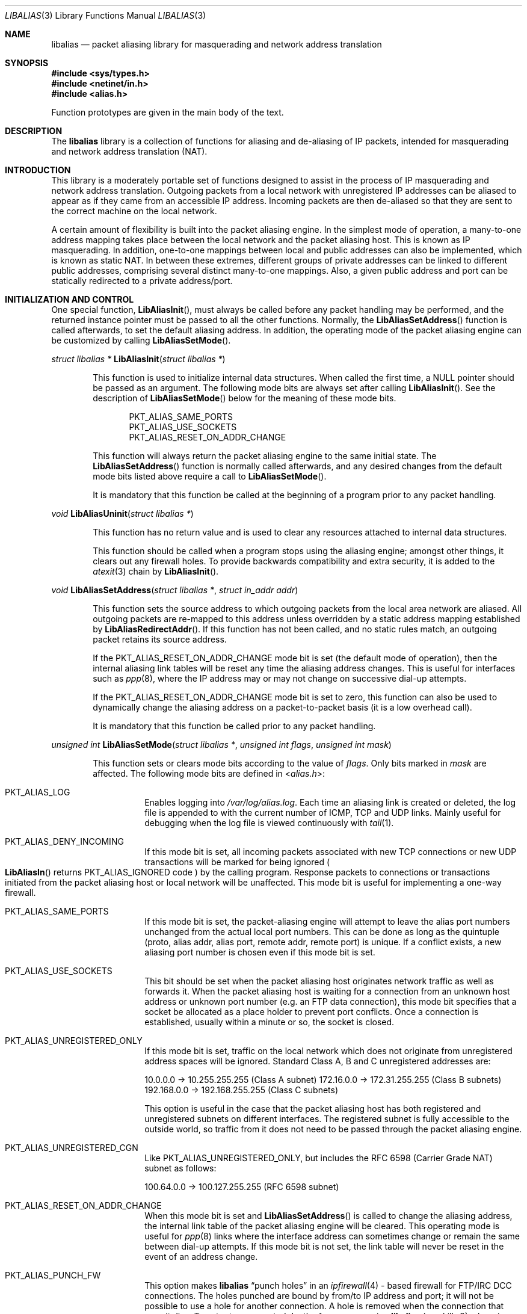 .\"-
.\" Copyright (c) 2001 Charles Mott <cm@linktel.net>
.\" All rights reserved.
.\"
.\" Redistribution and use in source and binary forms, with or without
.\" modification, are permitted provided that the following conditions
.\" are met:
.\" 1. Redistributions of source code must retain the above copyright
.\"    notice, this list of conditions and the following disclaimer.
.\" 2. Redistributions in binary form must reproduce the above copyright
.\"    notice, this list of conditions and the following disclaimer in the
.\"    documentation and/or other materials provided with the distribution.
.\"
.\" THIS SOFTWARE IS PROVIDED BY THE AUTHOR AND CONTRIBUTORS ``AS IS'' AND
.\" ANY EXPRESS OR IMPLIED WARRANTIES, INCLUDING, BUT NOT LIMITED TO, THE
.\" IMPLIED WARRANTIES OF MERCHANTABILITY AND FITNESS FOR A PARTICULAR PURPOSE
.\" ARE DISCLAIMED.  IN NO EVENT SHALL THE AUTHOR OR CONTRIBUTORS BE LIABLE
.\" FOR ANY DIRECT, INDIRECT, INCIDENTAL, SPECIAL, EXEMPLARY, OR CONSEQUENTIAL
.\" DAMAGES (INCLUDING, BUT NOT LIMITED TO, PROCUREMENT OF SUBSTITUTE GOODS
.\" OR SERVICES; LOSS OF USE, DATA, OR PROFITS; OR BUSINESS INTERRUPTION)
.\" HOWEVER CAUSED AND ON ANY THEORY OF LIABILITY, WHETHER IN CONTRACT, STRICT
.\" LIABILITY, OR TORT (INCLUDING NEGLIGENCE OR OTHERWISE) ARISING IN ANY WAY
.\" OUT OF THE USE OF THIS SOFTWARE, EVEN IF ADVISED OF THE POSSIBILITY OF
.\" SUCH DAMAGE.
.\"
.\"
.Dd May 31, 2021
.Dt LIBALIAS 3
.Os
.Sh NAME
.Nm libalias
.Nd packet aliasing library for masquerading and network address translation
.Sh SYNOPSIS
.In sys/types.h
.In netinet/in.h
.In alias.h
.Pp
Function prototypes are given in the main body of the text.
.Sh DESCRIPTION
The
.Nm
library is a collection of functions for aliasing and de-aliasing of IP
packets, intended for masquerading and network address translation (NAT).
.Sh INTRODUCTION
This library is a moderately portable set of functions designed to assist
in the process of IP masquerading and network address translation.
Outgoing packets from a local network with unregistered IP addresses can
be aliased to appear as if they came from an accessible IP address.
Incoming packets are then de-aliased so that they are sent to the correct
machine on the local network.
.Pp
A certain amount of flexibility is built into the packet aliasing engine.
In the simplest mode of operation, a many-to-one address mapping takes
place between the local network and the packet aliasing host.
This is known as IP masquerading.
In addition, one-to-one mappings between local and public addresses can
also be implemented, which is known as static NAT.
In between these extremes, different groups of private addresses can be
linked to different public addresses, comprising several distinct
many-to-one mappings.
Also, a given public address and port can be statically redirected to a
private address/port.
.Sh INITIALIZATION AND CONTROL
One special function,
.Fn LibAliasInit ,
must always be called before any packet handling may be performed, and
the returned instance pointer must be passed to all the other functions.
Normally, the
.Fn LibAliasSetAddress
function is called afterwards, to set the default aliasing address.
In addition, the operating mode of the packet aliasing engine can be
customized by calling
.Fn LibAliasSetMode .
.Pp
.Ft "struct libalias *"
.Fn LibAliasInit "struct libalias *"
.Bd -ragged -offset indent
This function is used to initialize
internal data structures.
When called the first time, a
.Dv NULL
pointer should be passed as an argument.
The following mode bits are always set after calling
.Fn LibAliasInit .
See the description of
.Fn LibAliasSetMode
below for the meaning of these mode bits.
.Pp
.Bl -item -offset indent -compact
.It
.Dv PKT_ALIAS_SAME_PORTS
.It
.Dv PKT_ALIAS_USE_SOCKETS
.It
.Dv PKT_ALIAS_RESET_ON_ADDR_CHANGE
.El
.Pp
This function will always return the packet aliasing engine to the same
initial state.
The
.Fn LibAliasSetAddress
function is normally called afterwards, and any desired changes from the
default mode bits listed above require a call to
.Fn LibAliasSetMode .
.Pp
It is mandatory that this function be called at the beginning of a program
prior to any packet handling.
.Ed
.Pp
.Ft void
.Fn LibAliasUninit "struct libalias *"
.Bd -ragged -offset indent
This function has no return value and is used to clear any
resources attached to internal data structures.
.Pp
This function should be called when a program stops using the aliasing
engine; amongst other things, it clears out any firewall holes.
To provide backwards compatibility and extra security, it is added to
the
.Xr atexit 3
chain by
.Fn LibAliasInit .
.Ed
.Pp
.Ft void
.Fn LibAliasSetAddress "struct libalias *" "struct in_addr addr"
.Bd -ragged -offset indent
This function sets the source address to which outgoing packets from the
local area network are aliased.
All outgoing packets are re-mapped to this address unless overridden by a
static address mapping established by
.Fn LibAliasRedirectAddr .
If this function has not been called, and no static rules match, an outgoing
packet retains its source address.
.Pp
If the
.Dv PKT_ALIAS_RESET_ON_ADDR_CHANGE
mode bit is set (the default mode of operation), then the internal aliasing
link tables will be reset any time the aliasing address changes.
This is useful for interfaces such as
.Xr ppp 8 ,
where the IP
address may or may not change on successive dial-up attempts.
.Pp
If the
.Dv PKT_ALIAS_RESET_ON_ADDR_CHANGE
mode bit is set to zero, this function can also be used to dynamically change
the aliasing address on a packet-to-packet basis (it is a low overhead call).
.Pp
It is mandatory that this function be called prior to any packet handling.
.Ed
.Pp
.Ft unsigned int
.Fn LibAliasSetMode "struct libalias *" "unsigned int flags" "unsigned int mask"
.Bd -ragged -offset indent
This function sets or clears mode bits
according to the value of
.Fa flags .
Only bits marked in
.Fa mask
are affected.
The following mode bits are defined in
.In alias.h :
.Bl -tag -width indent
.It Dv PKT_ALIAS_LOG
Enables logging into
.Pa /var/log/alias.log .
Each time an aliasing link is created or deleted, the log file is appended to
with the current number of ICMP, TCP and UDP links.
Mainly useful for debugging when the log file is viewed continuously with
.Xr tail 1 .
.It Dv PKT_ALIAS_DENY_INCOMING
If this mode bit is set, all incoming packets associated with new TCP
connections or new UDP transactions will be marked for being ignored
.Po
.Fn LibAliasIn
returns
.Dv PKT_ALIAS_IGNORED
code
.Pc
by the calling program.
Response packets to connections or transactions initiated from the packet
aliasing host or local network will be unaffected.
This mode bit is useful for implementing a one-way firewall.
.It Dv PKT_ALIAS_SAME_PORTS
If this mode bit is set, the packet-aliasing engine will attempt to leave
the alias port numbers unchanged from the actual local port numbers.
This can be done as long as the quintuple (proto, alias addr, alias port,
remote addr, remote port) is unique.
If a conflict exists, a new aliasing port number is chosen even if this
mode bit is set.
.It Dv PKT_ALIAS_USE_SOCKETS
This bit should be set when the packet aliasing host originates network
traffic as well as forwards it.
When the packet aliasing host is waiting for a connection from an unknown
host address or unknown port number (e.g.\& an FTP data connection), this
mode bit specifies that a socket be allocated as a place holder to prevent
port conflicts.
Once a connection is established, usually within a minute or so, the socket
is closed.
.It Dv PKT_ALIAS_UNREGISTERED_ONLY
If this mode bit is set, traffic on the local network which does not
originate from unregistered address spaces will be ignored.
Standard Class A, B and C unregistered addresses are:
.Pp
10.0.0.0     ->  10.255.255.255   (Class A subnet)
172.16.0.0   ->  172.31.255.255   (Class B subnets)
192.168.0.0  ->  192.168.255.255  (Class C subnets)
.Pp
This option is useful in the case that the packet aliasing host has both
registered and unregistered subnets on different interfaces.
The registered subnet is fully accessible to the outside world, so traffic
from it does not need to be passed through the packet aliasing engine.
.It Dv PKT_ALIAS_UNREGISTERED_CGN
Like PKT_ALIAS_UNREGISTERED_ONLY, but includes the RFC 6598 (Carrier Grade
NAT) subnet as follows:
.Pp
100.64.0.0   ->  100.127.255.255  (RFC 6598 subnet)
.It Dv PKT_ALIAS_RESET_ON_ADDR_CHANGE
When this mode bit is set and
.Fn LibAliasSetAddress
is called to change the aliasing address, the internal link table of the
packet aliasing engine will be cleared.
This operating mode is useful for
.Xr ppp 8
links where the interface address can sometimes change or remain the same
between dial-up attempts.
If this mode bit is not set, the link table will never be reset in the event
of an address change.
.It Dv PKT_ALIAS_PUNCH_FW
This option makes
.Nm
.Dq punch holes
in an
.Xr ipfirewall 4 -
based firewall for FTP/IRC DCC connections.
The holes punched are bound by from/to IP address and port; it will not be
possible to use a hole for another connection.
A hole is removed when the connection that uses it dies.
To cater to unexpected death of a program using
.Nm
(e.g.\& kill -9),
changing the state of the flag will clear the entire firewall range
allocated for holes.
This clearing will also happen on the initial call to
.Fn LibAliasSetFWBase ,
which must happen prior to setting this flag.
.It Dv PKT_ALIAS_REVERSE
This option makes
.Nm
reverse the way it handles incoming and outgoing packets, allowing it
to be fed with data that passes through the internal interface rather
than the external one.
.It Dv PKT_ALIAS_PROXY_ONLY
This option tells
.Nm
to obey transparent proxy rules only.
Normal packet aliasing is not performed.
See
.Fn LibAliasProxyRule
below for details.
.It Dv PKT_ALIAS_SKIP_GLOBAL
This option is used by
.Pa ipfw_nat
only.
Specifying it as a flag to
.Fn LibAliasSetMode
has no effect.
See section
.Sx NETWORK ADDRESS TRANSLATION
in
.Xr ipfw 8
for more details.
.El
.Ed
.Pp
.Ft void
.Fn LibAliasSetFWBase "struct libalias *" "unsigned int base" "unsigned int num"
.Bd -ragged -offset indent
Set the firewall range allocated for punching firewall holes (with the
.Dv PKT_ALIAS_PUNCH_FW
flag).
The range is cleared for all rules on initialization.
.Ed
.Pp
.Ft void
.Fn LibAliasSkinnyPort "struct libalias *" "unsigned int port"
.Bd -ragged -offset indent
Set the TCP port used by the Skinny Station protocol.
Skinny is used by Cisco IP phones to communicate with
Cisco Call Managers to set up voice over IP calls.
If this is not set, Skinny aliasing will not be done.
The typical port used by Skinny is 2000.
.Ed
.Sh PACKET HANDLING
The packet handling functions are used to modify incoming (remote to local)
and outgoing (local to remote) packets.
The calling program is responsible for receiving and sending packets via
network interfaces.
.Pp
Along with
.Fn LibAliasInit
and
.Fn LibAliasSetAddress ,
the two packet handling functions,
.Fn LibAliasIn
and
.Fn LibAliasOut ,
comprise the minimal set of functions needed for a basic IP masquerading
implementation.
.Pp
.Ft int
.Fn LibAliasIn "struct libalias *" "void *buffer" "int maxpacketsize"
.Bd -ragged -offset indent
An incoming packet coming from a remote machine to the local network is
de-aliased by this function.
The IP packet is pointed to by
.Fa buffer ,
and
.Fa maxpacketsize
indicates the size of the data structure containing the packet and should
be at least as large as the actual packet size.
.Pp
Return codes:
.Bl -tag -width indent
.It Dv PKT_ALIAS_OK
The packet aliasing process was successful.
.It Dv PKT_ALIAS_IGNORED
The packet was ignored and not de-aliased.
This can happen if the protocol is unrecognized, as for an ICMP message
type that is not handled, or if incoming packets for new connections are being
ignored (if the
.Dv PKT_ALIAS_DENY_INCOMING
mode bit was set using
.Fn LibAliasSetMode ) .
.It Dv PKT_ALIAS_UNRESOLVED_FRAGMENT
This is returned when a fragment cannot be resolved because the header
fragment has not been sent yet.
In this situation, fragments must be saved with
.Fn LibAliasSaveFragment
until a header fragment is found.
.It Dv PKT_ALIAS_FOUND_HEADER_FRAGMENT
The packet aliasing process was successful, and a header fragment was found.
This is a signal to retrieve any unresolved fragments with
.Fn LibAliasGetFragment
and de-alias them with
.Fn LibAliasFragmentIn .
.It Dv PKT_ALIAS_ERROR
An internal error within the packet aliasing engine occurred.
.El
.Ed
.Pp
.Ft int
.Fn LibAliasOut "struct libalias *" "void *buffer" "int maxpacketsize"
.Bd -ragged -offset indent
An outgoing packet coming from the local network to a remote machine is
aliased by this function.
The IP packet is pointed to by
.Fa buffer ,
and
.Fa maxpacketsize
indicates the maximum packet size permissible should the packet length be
changed.
IP encoding protocols place address and port information in the encapsulated
data stream which has to be modified and can account for changes in packet
length.
Well known examples of such protocols are FTP and IRC DCC.
.Pp
Return codes:
.Bl -tag -width indent
.It Dv PKT_ALIAS_OK
The packet aliasing process was successful.
.It Dv PKT_ALIAS_IGNORED
The packet was ignored and not aliased.
This can happen if the protocol is unrecognized, or possibly an ICMP message
type is not handled.
.It Dv PKT_ALIAS_ERROR
An internal error within the packet aliasing engine occurred.
.El
.Ed
.Sh PORT AND ADDRESS REDIRECTION
The functions described in this section allow machines on the local network
to be accessible in some degree to new incoming connections from the external
network.
Individual ports can be re-mapped or static network address translations can
be designated.
.Pp
.Ft struct alias_link *
.Fo LibAliasRedirectPort
.Fa "struct libalias *"
.Fa "struct in_addr local_addr"
.Fa "u_short local_port"
.Fa "struct in_addr remote_addr"
.Fa "u_short remote_port"
.Fa "struct in_addr alias_addr"
.Fa "u_short alias_port"
.Fa "u_char proto"
.Fc
.Bd -ragged -offset indent
This function specifies that traffic from a given remote address/port to
an alias address/port be redirected to a specified local address/port.
The parameter
.Fa proto
can be either
.Dv IPPROTO_TCP
or
.Dv IPPROTO_UDP ,
as defined in
.In netinet/in.h .
.Pp
If
.Fa local_addr
or
.Fa alias_addr
is zero, this indicates that the packet aliasing address as established
by
.Fn LibAliasSetAddress
is to be used.
Even if
.Fn LibAliasSetAddress
is called to change the address after
.Fn LibAliasRedirectPort
is called, a zero reference will track this change.
.Pp
If the link is further set up to operate with load sharing, then
.Fa local_addr
and
.Fa local_port
are ignored, and are selected dynamically from the server pool, as described in
.Fn LibAliasAddServer
below.
.Pp
If
.Fa remote_addr
is zero, this indicates to redirect packets from any remote address.
Likewise, if
.Fa remote_port
is zero, this indicates to redirect packets originating from any remote
port number.
The remote port specification will almost always be zero, but non-zero
remote addresses can sometimes be useful for firewalling.
If two calls to
.Fn LibAliasRedirectPort
overlap in their address/port specifications, then the most recent call
will have precedence.
.Pp
This function returns a pointer which can subsequently be used by
.Fn LibAliasRedirectDelete .
If
.Dv NULL
is returned, then the function call did not complete successfully.
.Pp
All port numbers should be in network address byte order, so it is necessary
to use
.Xr htons 3
to convert these parameters from internally readable numbers to network byte
order.
Addresses are also in network byte order, which is implicit in the use of the
.Fa struct in_addr
data type.
.Ed
.Pp
.Ft struct alias_link *
.Fo LibAliasRedirectAddr
.Fa "struct libalias *"
.Fa "struct in_addr local_addr"
.Fa "struct in_addr alias_addr"
.Fc
.Bd -ragged -offset indent
This function designates that all incoming traffic to
.Fa alias_addr
be redirected to
.Fa local_addr .
Similarly, all outgoing traffic from
.Fa local_addr
is aliased to
.Fa alias_addr .
.Pp
If
.Fa local_addr
or
.Fa alias_addr
is zero, this indicates that the packet aliasing address as established by
.Fn LibAliasSetAddress
is to be used.
Even if
.Fn LibAliasSetAddress
is called to change the address after
.Fn LibAliasRedirectAddr
is called, a zero reference will track this change.
.Pp
If the link is further set up to operate with load sharing, then the
.Fa local_addr
argument is ignored, and is selected dynamically from the server pool,
as described in
.Fn LibAliasAddServer
below.
.Pp
If subsequent calls to
.Fn LibAliasRedirectAddr
use the same aliasing address, all new incoming traffic to this aliasing
address will be redirected to the local address made in the last function
call.
New traffic generated by any of the local machines, designated in the
several function calls, will be aliased to the same address.
Consider the following example:
.Pp
LibAliasRedirectAddr(la, inet_aton("192.168.0.2"),
                        inet_aton("141.221.254.101"));
LibAliasRedirectAddr(la, inet_aton("192.168.0.3"),
                        inet_aton("141.221.254.101"));
LibAliasRedirectAddr(la, inet_aton("192.168.0.4"),
                        inet_aton("141.221.254.101"));
.Pp
Any outgoing connections such as
.Xr telnet 1
or
.Xr ftp 1
from 192.168.0.2, 192.168.0.3 and 192.168.0.4 will appear to come from
141.221.254.101.
Any incoming connections to 141.221.254.101 will be directed to 192.168.0.4.
.Pp
Any calls to
.Fn LibAliasRedirectPort
will have precedence over address mappings designated by
.Fn LibAliasRedirectAddr .
.Pp
This function returns a pointer which can subsequently be used by
.Fn LibAliasRedirectDelete .
If
.Dv NULL
is returned, then the function call did not complete successfully.
.Ed
.Pp
.Ft int
.Fo LibAliasAddServer
.Fa "struct libalias *"
.Fa "struct alias_link *link"
.Fa "struct in_addr addr"
.Fa "u_short port"
.Fc
.Bd -ragged -offset indent
This function sets the
.Fa link
up for Load Sharing using IP Network Address Translation (RFC 2391, LSNAT).
LSNAT operates as follows.
A client attempts to access a server by using the server virtual address.
The LSNAT router transparently redirects the request to one of the hosts
in the server pool, using a real-time load sharing algorithm.
Multiple sessions may be initiated from the same client, and each session
could be directed to a different host based on the load balance across server
pool hosts when the sessions are initiated.
If load sharing is desired for just a few specific services, the configuration
on LSNAT could be defined to restrict load sharing to just the services
desired.
.Pp
Currently, only the simplest selection algorithm is implemented, where a
host is selected on a round-robin basis only, without regard to load on
the host.
.Pp
First, the
.Fa link
is created by either
.Fn LibAliasRedirectPort
or
.Fn LibAliasRedirectAddr .
Then,
.Fn LibAliasAddServer
is called multiple times to add entries to the
.Fa link Ns 's
server pool.
.Pp
For links created with
.Fn LibAliasRedirectAddr ,
the
.Fa port
argument is ignored and could have any value, e.g.\& htons(~0).
.Pp
This function returns 0 on success, \-1 otherwise.
.Ed
.Pp
.Ft int
.Fn LibAliasRedirectDynamic "struct libalias *" "struct alias_link *link"
.Bd -ragged -offset indent
This function marks the specified static redirect rule entered by
.Fn LibAliasRedirectPort
as dynamic.
This can be used to e.g.\& dynamically redirect a single TCP connection,
after which the rule is removed.
Only fully specified links can be made dynamic.
(See the
.Sx STATIC AND DYNAMIC LINKS
and
.Sx PARTIALLY SPECIFIED ALIASING LINKS
sections below for a definition of static vs.\& dynamic,
and partially vs.\& fully specified links.)
.Pp
This function returns 0 on success, \-1 otherwise.
.Ed
.Pp
.Ft void
.Fn LibAliasRedirectDelete "struct libalias *" "struct alias_link *link"
.Bd -ragged -offset indent
This function will delete a specific static redirect rule entered by
.Fn LibAliasRedirectPort
or
.Fn LibAliasRedirectAddr .
The parameter
.Fa link
is the pointer returned by either of the redirection functions.
If an invalid pointer is passed to
.Fn LibAliasRedirectDelete ,
then a program crash or unpredictable operation could result, so
care is needed when using this function.
.Ed
.Pp
.Ft int
.Fn LibAliasProxyRule "struct libalias *" "const char *cmd"
.Bd -ragged -offset indent
The passed
.Fa cmd
string consists of one or more pairs of words.
The first word in each pair is a token and the second is the value that
should be applied for that token.
Tokens and their argument types are as follows:
.Bl -tag -width indent
.It Cm type encode_ip_hdr | encode_tcp_stream | no_encode
In order to support transparent proxying, it is necessary to somehow
pass the original address and port information into the new destination
server.
If
.Cm encode_ip_hdr
is specified, the original destination address and port are passed
as an extra IP option.
If
.Cm encode_tcp_stream
is specified, the original destination address and port are passed
as the first piece of data in the TCP stream in the format
.Dq Li DEST Ar IP port .
.It Cm port Ar portnum
Only packets with the destination port
.Ar portnum
are proxied.
.It Cm server Ar host Ns Op : Ns Ar portnum
This specifies the
.Ar host
and
.Ar portnum
that the data is to be redirected to.
.Ar host
must be an IP address rather than a DNS host name.
If
.Ar portnum
is not specified, the destination port number is not changed.
.Pp
The
.Ar server
specification is mandatory unless the
.Cm delete
command is being used.
.It Cm rule Ar index
Normally, each call to
.Fn LibAliasProxyRule
inserts the next rule at the start of a linear list of rules.
If an
.Ar index
is specified, the new rule will be checked after all rules with lower
indices.
Calls to
.Fn LibAliasProxyRule
that do not specify a rule are assigned rule 0.
.It Cm delete Ar index
This token and its argument MUST NOT be used with any other tokens.
When used, all existing rules with the given
.Ar index
are deleted.
.It Cm proto tcp | udp
If specified, only packets of the given protocol type are matched.
.It Cm src Ar IP Ns Op / Ns Ar bits
If specified, only packets with a source address matching the given
.Ar IP
are matched.
If
.Ar bits
is also specified, then the first
.Ar bits
bits of
.Ar IP
are taken as a network specification, and all IP addresses from that
network will be matched.
.It Cm dst Ar IP Ns Op / Ns Ar bits
If specified, only packets with a destination address matching the given
.Ar IP
are matched.
If
.Ar bits
is also specified, then the first
.Ar bits
bits of
.Ar IP
are taken as a network specification, and all IP addresses from that
network will be matched.
.El
.Pp
This function is usually used to redirect outgoing connections for
internal machines that are not permitted certain types of internet
access, or to restrict access to certain external machines.
.Ed
.Pp
.Ft struct alias_link *
.Fo LibAliasRedirectProto
.Fa "struct libalias *"
.Fa "struct in_addr local_addr"
.Fa "struct in_addr remote_addr"
.Fa "struct in_addr alias_addr"
.Fa "u_char proto"
.Fc
.Bd -ragged -offset indent
This function specifies that any IP packet with protocol number of
.Fa proto
from a given remote address to an alias address will be
redirected to a specified local address.
.Pp
If
.Fa local_addr
or
.Fa alias_addr
is zero, this indicates that the packet aliasing address as established
by
.Fn LibAliasSetAddress
is to be used.
Even if
.Fn LibAliasSetAddress
is called to change the address after
.Fn LibAliasRedirectProto
is called, a zero reference will track this change.
.Pp
If
.Fa remote_addr
is zero, this indicates to redirect packets from any remote address.
Non-zero remote addresses can sometimes be useful for firewalling.
.Pp
If two calls to
.Fn LibAliasRedirectProto
overlap in their address specifications, then the most recent call
will have precedence.
.Pp
This function returns a pointer which can subsequently be used by
.Fn LibAliasRedirectDelete .
If
.Dv NULL
is returned, then the function call did not complete successfully.
.Ed
.Sh FRAGMENT HANDLING
The functions in this section are used to deal with incoming fragments.
.Pp
Outgoing fragments are handled within
.Fn LibAliasOut
by changing the address according to any applicable mapping set by
.Fn LibAliasRedirectAddr ,
or the default aliasing address set by
.Fn LibAliasSetAddress .
.Pp
Incoming fragments are handled in one of two ways.
If the header of a fragmented IP packet has already been seen, then all
subsequent fragments will be re-mapped in the same manner the header
fragment was.
Fragments which arrive before the header are saved and then retrieved
once the header fragment has been resolved.
.Pp
.Ft int
.Fn LibAliasSaveFragment "struct libalias *" "void *ptr"
.Bd -ragged -offset indent
When
.Fn LibAliasIn
returns
.Dv PKT_ALIAS_UNRESOLVED_FRAGMENT ,
this function can be used to save the pointer to the unresolved fragment.
.Pp
It is implicitly assumed that
.Fa ptr
points to a block of memory allocated by
.Xr malloc 3 .
If the fragment is never resolved, the packet aliasing engine will
automatically free the memory after a timeout period.
[Eventually this function should be modified so that a callback function
for freeing memory is passed as an argument.]
.Pp
This function returns
.Dv PKT_ALIAS_OK
if it was successful and
.Dv PKT_ALIAS_ERROR
if there was an error.
.Ed
.Pp
.Ft void *
.Fn LibAliasGetFragment "struct libalias *" "void *buffer"
.Bd -ragged -offset indent
This function can be used to retrieve fragment pointers saved by
.Fn LibAliasSaveFragment .
The IP header fragment pointed to by
.Fa buffer
is the header fragment indicated when
.Fn LibAliasIn
returns
.Dv PKT_ALIAS_FOUND_HEADER_FRAGMENT .
Once a fragment pointer is retrieved, it becomes the calling program's
responsibility to free the dynamically allocated memory for the fragment.
.Pp
The
.Fn LibAliasGetFragment
function can be called sequentially until there are no more fragments
available, at which time it returns
.Dv NULL .
.Ed
.Pp
.Ft void
.Fn LibAliasFragmentIn "struct libalias *" "void *header" "void *fragment"
.Bd -ragged -offset indent
When a fragment is retrieved with
.Fn LibAliasGetFragment ,
it can then be de-aliased with a call to
.Fn LibAliasFragmentIn .
The
.Fa header
argument is the pointer to a header fragment used as a template, and
.Fa fragment
is the pointer to the packet to be de-aliased.
.Ed
.Sh MISCELLANEOUS FUNCTIONS
.Ft struct alias_link *
.Fn AddLink "struct libalias *" "struct in_addr src_addr" "struct in_addr dst_addr" \
"struct in_addr alias_addr" "u_short src_port" "u_short dst_port" \
"int alias_param" "int link_type"
.Bd -ragged -offset indent
This function adds new state to the instance hash table.
The dst_address and/or dst_port may be given as zero, which
introduces some dynamic character into the link, since
LibAliasSetAddress can change the address that is used.
However, in the current implementation, such links can only be used
for inbound (ext -> int) traffic.
.Ed
.Pp
.Ft void
.Fn LibAliasSetTarget "struct libalias *" "struct in_addr addr"
.Bd -ragged -offset indent
When an incoming packet not associated with any pre-existing aliasing link
arrives at the host machine, it will be sent to the address indicated by a
call to
.Fn LibAliasSetTarget .
.Pp
If this function is called with an
.Dv INADDR_NONE
address argument, then all new incoming packets go to the address set by
.Fn LibAliasSetAddress .
.Pp
If this function is not called, or is called with an
.Dv INADDR_ANY
address argument, then all new incoming packets go to the address specified
in the packet.
This allows external machines to talk directly to internal machines if they
can route packets to the machine in question.
.Ed
.Pp
.Ft u_short
.Fn LibAliasInternetChecksum "struct libalias *" "u_short *buffer" "int nbytes"
.Bd -ragged -offset indent
This is a utility function that does not seem to be available elsewhere and
is included as a convenience.
It computes the internet checksum, which is used in both IP and
protocol-specific headers (TCP, UDP, ICMP).
.Pp
The
.Fa buffer
argument points to the data block to be checksummed, and
.Fa nbytes
is the number of bytes.
The 16-bit checksum field should be zeroed before computing the checksum.
.Pp
Checksums can also be verified by operating on a block of data including
its checksum.
If the checksum is valid,
.Fn LibAliasInternetChecksum
will return zero.
.Ed
.Pp
.Ft int
.Fn LibAliasUnaliasOut "struct libalias *" "void *buffer" "int maxpacketsize"
.Bd -ragged -offset indent
An outgoing packet, which has already been aliased,
has its private address/port information restored by this function.
The IP packet is pointed to by
.Fa buffer ,
and
.Fa maxpacketsize
is provided for error checking purposes.
This function can be used if an already-aliased packet needs to have its
original IP header restored for further processing (e.g.\& logging).
.Ed
.Sh CONCEPTUAL BACKGROUND
This section is intended for those who are planning to modify the source
code or want to create somewhat esoteric applications using the packet
aliasing functions.
.Pp
The conceptual framework under which the packet aliasing engine operates
is described here.
Central to the discussion is the idea of an
.Em aliasing link
which describes the relationship for a given packet transaction between
the local machine, aliased identity and remote machine.
It is discussed how such links come into existence and are destroyed.
.Ss ALIASING LINKS
There is a notion of an
.Em aliasing link ,
which is a 7-tuple describing a specific translation:
.Bd -literal -offset indent
(local addr, local port, alias addr, alias port,
 remote addr, remote port, protocol)
.Ed
.Pp
Outgoing packets have the local address and port number replaced with the
alias address and port number.
Incoming packets undergo the reverse process.
The packet aliasing engine attempts to match packets against an internal
table of aliasing links to determine how to modify a given IP packet.
Both the IP header and protocol dependent headers are modified as necessary.
Aliasing links are created and deleted as necessary according to network
traffic.
.Pp
Protocols can be TCP, UDP or even ICMP in certain circumstances.
(Some types of ICMP packets can be aliased according to sequence or ID
number which acts as an equivalent port number for identifying how
individual packets should be handled.)
.Pp
Each aliasing link must have a unique combination of the following five
quantities: alias address/port, remote address/port and protocol.
This ensures that several machines on a local network can share the
same aliasing IP address.
In cases where conflicts might arise, the aliasing port is chosen so that
uniqueness is maintained.
.Ss STATIC AND DYNAMIC LINKS
Aliasing links can either be static or dynamic.
Static links persist indefinitely and represent fixed rules for translating
IP packets.
Dynamic links come into existence for a specific TCP connection or UDP
transaction or ICMP ECHO sequence.
For the case of TCP, the connection can be monitored to see when the
associated aliasing link should be deleted.
Aliasing links for UDP transactions (and ICMP ECHO and TIMESTAMP requests)
work on a simple timeout rule.
When no activity is observed on a dynamic link for a certain amount of time
it is automatically deleted.
Timeout rules also apply to TCP connections which do not open or close
properly.
.Ss PARTIALLY SPECIFIED ALIASING LINKS
Aliasing links can be partially specified, meaning that the remote address
and/or remote port are unknown.
In this case, when a packet matching the incomplete specification is found,
a fully specified dynamic link is created.
If the original partially specified link is dynamic, it will be deleted
after the fully specified link is created, otherwise it will persist.
.Pp
For instance, a partially specified link might be
.Bd -literal -offset indent
(192.168.0.4, 23, 204.228.203.215, 8066, 0, 0, tcp)
.Ed
.Pp
The zeros denote unspecified components for the remote address and port.
If this link were static it would have the effect of redirecting all
incoming traffic from port 8066 of 204.228.203.215 to port 23 (telnet)
of machine 192.168.0.4 on the local network.
Each individual telnet connection would initiate the creation of a distinct
dynamic link.
.Ss DYNAMIC LINK CREATION
In addition to aliasing links, there are also address mappings that can be
stored within the internal data table of the packet aliasing mechanism.
.Bd -literal -offset indent
(local addr, alias addr)
.Ed
.Pp
Address mappings are searched when creating new dynamic links.
.Pp
All outgoing packets from the local network automatically create a dynamic
link if they do not match an already existing fully specified link.
If an address mapping exists for the outgoing packet, this determines
the alias address to be used.
If no mapping exists, then a default address, usually the address of the
packet aliasing host, is used.
If necessary, this default address can be changed as often as each individual
packet arrives.
.Pp
The aliasing port number is determined such that the new dynamic link does
not conflict with any existing links.
In the default operating mode, the packet aliasing engine attempts to set
the aliasing port equal to the local port number.
If this results in a conflict, then port numbers are randomly chosen until
a unique aliasing link can be established.
In an alternate operating mode, the first choice of an aliasing port is also
random and unrelated to the local port number.
.Sh MODULAR ARCHITECTURE Po AND Xr ipfw 4 SUPPORT Pc
One of the latest improvements to
.Nm
was to make its support
for new protocols independent from the rest of the library, giving it
the ability to load/unload support for new protocols at run-time.
To achieve this feature, all the code for protocol handling was moved
to a series of modules outside of the main library.
These modules are compiled from the same sources but work in
different ways, depending on whether they are compiled to work inside a kernel
or as part of the userland library.
.Ss LIBALIAS MODULES IN KERNEL LAND
When compiled for the kernel,
.Nm
modules are plain KLDs recognizable with the
.Pa alias_
prefix.
.Pp
To add support for a new protocol, load the corresponding module.
For example:
.Pp
.Dl "kldload alias_ftp"
.Pp
When support for a protocol is no longer needed, its module can be unloaded:
.Pp
.Dl "kldunload alias_ftp"
.Ss LIBALIAS MODULES IN USERLAND
Due to the differences between kernel and userland (no KLD mechanism,
many different address spaces, etc.), we had to change a bit how to
handle module loading/tracking/unloading in userland.
.Pp
While compiled for a userland
.Nm ,
all the modules are plain libraries, residing in
.Pa /usr/lib ,
and recognizable with the
.Pa libalias_
prefix.
.Pp
There is a configuration file,
.Pa /etc/libalias.conf ,
with the following contents (by default):
.Bd -literal -offset indent
/usr/lib/libalias_cuseeme.so
/usr/lib/libalias_ftp.so
/usr/lib/libalias_irc.so
/usr/lib/libalias_nbt.so
/usr/lib/libalias_pptp.so
/usr/lib/libalias_skinny.so
/usr/lib/libalias_smedia.so
.Ed
.Pp
This file contains the paths to the modules that
.Nm
will load.
To load/unload a new module, just add its path to
.Pa libalias.conf
and call
.Fn LibAliasRefreshModules
from the program.
In case the application provides a
.Dv SIGHUP
signal handler, add a call to
.Fn LibAliasRefreshModules
inside the handler, and every time you want to refresh the loaded modules,
send it the
.Dv SIGHUP
signal:
.Pp
.Dl "kill -HUP <process_pid>"
.Ss MODULAR ARCHITECURE: HOW IT WORKS
The modular architecture of
.Nm
works similar whether it is running inside the
kernel or in userland.
From
.Pa alias_mod.c :
.Bd -literal
/* Protocol and userland module handlers chains. */
LIST_HEAD(handler_chain, proto_handler) handler_chain ...
\&...
SLIST_HEAD(dll_chain, dll) dll_chain ...
.Ed
.Pp
.Va handler_chain
keeps track of all the protocol handlers loaded, while
.Va ddl_chain
tracks which userland modules are loaded.
.Pp
.Va handler_chain
is composed of
.Vt "struct proto_handler"
entries:
.Bd -literal
struct proto_handler {
	u_int pri;
	int16_t dir;
	uint8_t proto;
	int (*fingerprint)(struct libalias *la,
		 struct ip *pip, struct alias_data *ah);
	int (*protohandler)(struct libalias *la,
		 struct ip *pip, struct alias_data *ah);
	TAILQ_ENTRY(proto_handler) link;
};
.Ed
.Pp
where:
.Bl -inset
.It Va pri
is the priority assigned to a protocol handler; lower priority
is better.
.It Va dir
is the direction of packets: ingoing or outgoing.
.It Va proto
indicates to which protocol this packet belongs: IP, TCP or UDP.
.It Va fingerprint
points to the fingerprint function while protohandler points
to the protocol handler function.
.El
.Pp
The
.Va fingerprint
function has the dual role of checking if the
incoming packet is found, and if it belongs to any categories that this
module can handle.
.Pp
The
.Va protohandler
function actually manipulates
the packet to make
.Nm
correctly NAT it.
.Pp
When a packet enters
.Nm ,
if it meets a module hook,
.Va handler_chain
is searched to see if there is an handler that matches
this type of a packet (it checks protocol and direction of packet).
Then, if more than one handler is found, it starts with the module with
the lowest priority number: it calls the
.Va fingerprint
function and interprets the result.
.Pp
If the result value is equal to 0 then it calls the protocol handler
of this handler and returns.
Otherwise, it proceeds to the next eligible module until the
.Va handler_chain
is exhausted.
.Pp
Inside
.Nm ,
the module hook looks like this:
.Bd -literal -offset indent
struct alias_data ad = {
	lnk,
	&original_address,
	&alias_address,
	&alias_port,
	&ud->uh_sport,          /* original source port */
	&ud->uh_dport,		/* original dest port */
	256                     /* maxpacketsize */
};

\&...

/* walk out chain */
err = find_handler(IN, UDP, la, pip, &ad);
.Ed
.Pp
All data useful to a module are gathered together in an
.Vt alias_data
structure, then
.Fn find_handler
is called.
The
.Fn find_handler
function is responsible for walking the handler
chain; it receives as input parameters:
.Bl -tag -width indent
.It Fa IN
direction
.It Fa UDP
working protocol
.It Fa la
pointer to this instance of libalias
.It Fa pip
pointer to a
.Vt "struct ip"
.It Fa ad
pointer to
.Vt "struct alias_data"
(see above)
.El
.Pp
In this case,
.Fn find_handler
will search only for modules registered for
supporting INcoming UDP packets.
.Pp
As was mentioned earlier,
.Nm
in userland is a bit different, as
care must be taken in module handling as well (avoiding duplicate load of
modules, avoiding modules with same name, etc.) so
.Va dll_chain
was introduced.
.Pp
.Va dll_chain
contains a list of all userland
.Nm
modules loaded.
.Pp
When an application calls
.Fn LibAliasRefreshModules ,
.Nm
first unloads all the loaded modules, then reloads all the modules listed in
.Pa /etc/libalias.conf :
for every module loaded, a new entry is added to
.Va dll_chain .
.Pp
.Va dll_chain
is composed of
.Vt "struct dll"
entries:
.Bd -literal
struct dll {
	/* name of module */
	char            name[DLL_LEN];
	/*
	 * ptr to shared obj obtained through
	 * dlopen() - use this ptr to get access
	 * to any symbols from a loaded module
	 * via dlsym()
	 */
	void            *handle;
	struct dll      *next;
};
.Ed
.Bl -inset
.It Va name
is the name of the module.
.It Va handle
is a pointer to the module obtained through
.Xr dlopen 3 .
.El
Whenever a module is loaded in userland, an entry is added to
.Va dll_chain ,
then every protocol handler present in that module
is resolved and registered in
.Va handler_chain .
.Ss HOW TO WRITE A MODULE FOR LIBALIAS
There is a module (called
.Pa alias_dummy.[ch] )
in
.Nm
that can be used as a skeleton for future work.
Here we analyse some parts of that module.
From
.Pa alias_dummy.c :
.Bd -literal
struct proto_handler handlers[] = {
    {
	.pri = 666,
	.dir = IN|OUT,
	.proto = UDP|TCP,
	.fingerprint = fingerprint,
	.protohandler= protohandler,
    },
    { EOH }
};
.Ed
.Pp
The variable
.Va handlers
is the
.Dq "most important thing"
in a module
since it describes the handlers present and lets the outside world use
it in an opaque way.
.Pp
It must ALWAYS be present in every module, and it MUST retain
the name
.Va handlers ,
otherwise attempting to load a module in userland will fail and
complain about missing symbols: for more information about module
load/unload, please refer to
.Fn LibAliasRefreshModules ,
.Fn LibAliasLoadModule
and
.Fn LibAliasUnloadModule
in
.Pa alias.c .
.Pp
.Va handlers
contains all the
.Vt proto_handler
structures present in a module.
.Bd -literal
static int
mod_handler(module_t mod, int type, void *data)
{
	int error;

	switch (type) {
	case MOD_LOAD:
		error = LibAliasAttachHandlers(handlers);
		break;
	case MOD_UNLOAD:
		error = LibAliasDetachHandlers(handlers);
		break;
	default:
		error = EINVAL;
	}
	return (error);
}
.Ed
When running as KLD,
.Fn mod_handler
registers/deregisters the module using
.Fn LibAliasAttachHandlers
and
.Fn LibAliasDetachHandlers ,
respectively.
.Pp
Every module must contain at least 2 functions: one fingerprint
function and a protocol handler function.
.Bd -literal
#ifdef _KERNEL
static
#endif
int
fingerprint(struct libalias *la, struct ip *pip, struct alias_data *ah)
{

\&...
}

#ifdef _KERNEL
static
#endif
int
protohandler(struct libalias *la, struct ip *pip,
             struct alias_data *ah)
{

\&...
}
.Ed
and they must accept exactly these input parameters.
.Ss PATCHING AN APPLICATION FOR USERLAND LIBALIAS MODULES
To add module support into an application that uses
.Nm ,
the following simple steps can be followed.
.Bl -enum
.It
Find the main file of an application
(let us call it
.Pa main.c ) .
.It
Add this to the header section of
.Pa main.c ,
if not already present:
.Pp
.Dl "#include <signal.h>"
.Pp
and this just after the header section:
.Pp
.Dl "static void signal_handler(int);"
.It
Add the following line to the init function of an application or,
if it does not have any init function, put it in
.Fn main :
.Pp
.Dl "signal(SIGHUP, signal_handler);"
.Pp
and place the
.Fn signal_handler
function somewhere in
.Pa main.c :
.Bd -literal -offset indent
static void
signal_handler(int sig)
{

	LibAliasRefreshModules();
}
.Ed
.Pp
Otherwise, if an application already traps the
.Dv SIGHUP
signal, just add a call to
.Fn LibAliasRefreshModules
in the signal handler function.
.El
For example, to patch
.Xr natd 8
to use
.Nm
modules, just add the following line to
.Fn RefreshAddr "int sig __unused" :
.Pp
.Dl "LibAliasRefreshModules()"
.Pp
recompile and you are done.
.Ss LOGGING SUPPORT IN KERNEL LAND
When working as KLD,
.Nm
now has log support that
happens on a buffer allocated inside
.Vt "struct libalias"
(from
.Pa alias_local.h ) :
.Bd -literal
struct libalias {
       ...

	/* log descriptor        */
#ifdef	KERNEL_LOG
	char           *logDesc;        /*
					 * ptr to an auto-malloced
					 * memory buffer when libalias
					 * works as kld
					 */
#else
	FILE           *logDesc;	/*
					 * ptr to /var/log/alias.log
					 * when libalias runs as a
					 * userland lib
					 */
#endif

	...
}
.Ed
so all applications using
.Nm
will be able to handle their
own logs, if they want, accessing
.Va logDesc .
Moreover, every change to a log buffer is automatically added to
.Xr syslog 3
with the
.Dv LOG_SECURITY
facility and the
.Dv LOG_INFO
level.
.Sh AUTHORS
.An Charles Mott Aq cm@linktel.net ,
versions 1.0 - 1.8, 2.0 - 2.4.
.An Eivind Eklund Aq eivind@FreeBSD.org ,
versions 1.8b, 1.9 and 2.5.
Added IRC DCC support as well as contributing a number of architectural
improvements; added the firewall bypass for FTP/IRC DCC.
.An Erik Salander Aq erik@whistle.com
added support for PPTP and RTSP.
.An Junichi Satoh Aq junichi@junichi.org
added support for RTSP/PNA.
.An Ruslan Ermilov Aq ru@FreeBSD.org
added support for PPTP and LSNAT as well as general hacking.
.An Gleb Smirnoff Aq glebius@FreeBSD.org
ported the library to kernel space.
.An Paolo Pisati Aq piso@FreeBSD.org
made the library modular, moving support for all
protocols (except for IP, TCP and UDP) to external modules.
.Sh ACKNOWLEDGEMENTS
Listed below, in approximate chronological order, are individuals who
have provided valuable comments and/or debugging assistance.
.Bd -ragged -offset indent
.An -split
.An Gary Roberts
.An Tom Torrance
.An Reto Burkhalter
.An Martin Renters
.An Brian Somers
.An Paul Traina
.An Ari Suutari
.An Dave Remien
.An J. Fortes
.An Andrzej Bialecki
.An Gordon Burditt
.Ed
